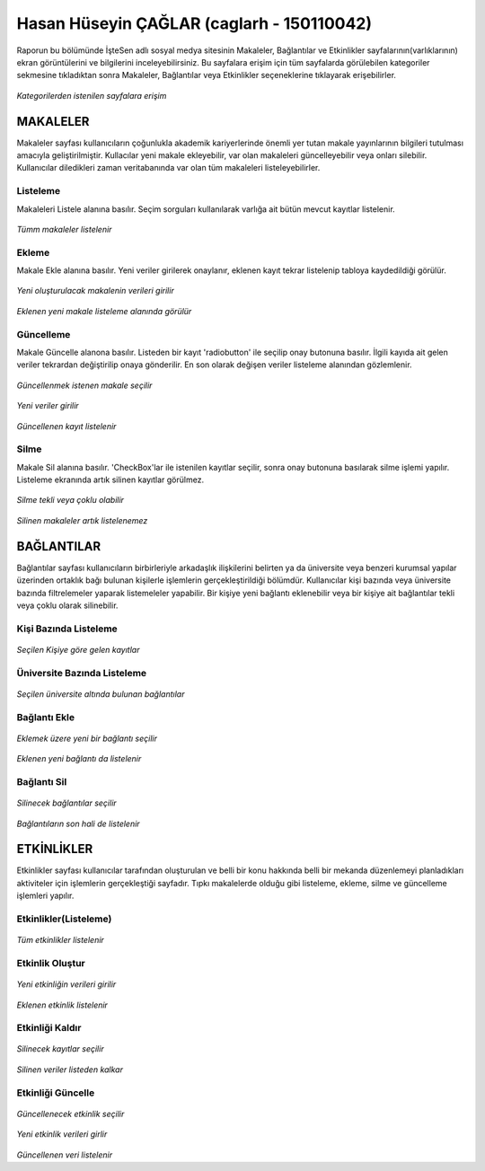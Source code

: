 Hasan Hüseyin ÇAĞLAR (caglarh - 150110042)
============================================

Raporun bu bölümünde İşteSen adlı sosyal medya sitesinin Makaleler, Bağlantılar ve Etkinlikler sayfalarının(varlıklarının) ekran
görüntülerini ve bilgilerini inceleyebilirsiniz. Bu sayfalara erişim için tüm sayfalarda görülebilen kategoriler sekmesine
tıkladıktan sonra Makaleler, Bağlantılar veya Etkinlikler seçeneklerine tıklayarak erişebilirler.

.. figure:: images/caglarh/kategoriler.PNG
    :figclass: align-center
    
*Kategorilerden istenilen sayfalara erişim*
   
MAKALELER
-----------
Makaleler sayfası kullanıcıların çoğunlukla akademik kariyerlerinde önemli yer tutan makale yayınlarının bilgileri tutulması
amacıyla geliştirilmiştir. Kullacılar yeni makale ekleyebilir, var olan makaleleri güncelleyebilir veya onları silebilir.
Kullanıcılar diledikleri zaman veritabanında var olan tüm makaleleri listeleyebilirler.

Listeleme
++++++++++++
Makaleleri Listele alanına basılır. Seçim sorguları kullanılarak varlığa ait bütün mevcut kayıtlar listelenir.

.. figure:: images/caglarh/makaleler_1.PNG
   :figclass: align-center
   
*Tümm makaleler listelenir*
   
Ekleme
+++++++++
Makale Ekle alanına basılır. Yeni veriler girilerek onaylanır, eklenen kayıt tekrar listelenip tabloya kaydedildiği görülür.

.. figure:: images/caglarh/makaleler_2.PNG
   :figclass: align-center
   
*Yeni oluşturulacak makalenin verileri girilir*

.. figure:: images/caglarh/makaleler_3.PNG
   :figclass: align-center
   
*Eklenen yeni makale listeleme alanında görülür*


Güncelleme
+++++++++++++
Makale Güncelle alanona basılır. Listeden bir kayıt 'radiobutton' ile seçilip onay butonuna basılır. İlgili kayıda ait gelen 
veriler tekrardan değiştirilip onaya gönderilir. En son olarak değişen veriler listeleme alanından gözlemlenir.

.. figure:: images/caglarh/makaleler_4.PNG
   :figclass: align-center
   
*Güncellenmek istenen makale seçilir*
   
.. figure:: images/caglarh/makaleler_5.PNG
   :figclass: align-center
   
*Yeni veriler girilir*

.. figure:: images/caglarh/makaleler_6.PNG
   :figclass: align-center
   
*Güncellenen kayıt listelenir*


Silme
+++++++
Makale Sil alanına basılır. 'CheckBox'lar ile istenilen kayıtlar seçilir, sonra onay butonuna basılarak silme işlemi yapılır. 
Listeleme ekranında artık silinen kayıtlar görülmez.

.. figure:: images/caglarh/makaleler_7.PNG
   :figclass: align-center

*Silme tekli veya çoklu olabilir*
   
.. figure:: images/caglarh/makaleler_8.PNG
   :figclass: align-center

*Silinen makaleler artık listelenemez*

   
BAĞLANTILAR
---------------

Bağlantılar sayfası kullanıcıların birbirleriyle arkadaşlık ilişkilerini  belirten ya da üniversite veya benzeri kurumsal   
yapılar üzerinden ortaklık bağı bulunan kişilerle işlemlerin gerçekleştirildiği bölümdür. Kullanıcılar kişi bazında veya
üniversite bazında filtrelemeler yaparak listemeleler yapabilir. Bir kişiye yeni bağlantı eklenebilir veya bir kişiye ait
bağlantılar tekli veya çoklu olarak silinebilir.

Kişi Bazında Listeleme
++++++++++++++++++++++++++++

.. figure:: images/caglarh/baglantilar_1.PNG
   :figclass: align-center

*Seçilen Kişiye göre gelen kayıtlar*

Üniversite Bazında Listeleme
++++++++++++++++++++++++++++++++++

.. figure:: images/caglarh/baglantilar_2.PNG
   :figclass: align-center
   
*Seçilen üniversite altında bulunan bağlantılar*
 
Bağlantı Ekle
++++++++++++++++++++++++

.. figure:: images/caglarh/baglantilar_3.PNG
   :figclass: align-center
   
*Eklemek üzere yeni bir bağlantı seçilir*
   
.. figure:: images/caglarh/baglantilar_4.PNG
   :figclass: align-center
   
*Eklenen yeni bağlantı da listelenir*
   
Bağlantı Sil
++++++++++++++++++++++++

.. figure:: images/caglarh/baglantilar_5.PNG
   :figclass: align-center
   
*Silinecek bağlantılar seçilir*
   
.. figure:: images/caglarh/baglantilar_6.PNG
   :figclass: align-center
   
*Bağlantıların son hali de listelenir*

ETKİNLİKLER
---------
Etkinlikler sayfası kullanıcılar tarafından oluşturulan ve belli bir konu hakkında belli bir mekanda düzenlemeyi planladıkları
aktiviteler için işlemlerin gerçekleştiği sayfadır. Tıpkı makalelerde olduğu gibi listeleme, ekleme, silme ve güncelleme
işlemleri yapılır.

Etkinlikler(Listeleme)
++++++++++++++++++++++++

.. figure:: images/caglarh/etkinlikler_1.PNG
   :figclass: align-center
   
*Tüm etkinlikler listelenir*

Etkinlik Oluştur
++++++++++++++++++++++++

.. figure:: images/caglarh/etkinlikler_8.PNG
   :figclass: align-center
   
*Yeni etkinliğin verileri girilir*

.. figure:: images/caglarh/etkinlikler_2.PNG
   :figclass: align-center
   
*Eklenen etkinlik listelenir*

Etkinliği Kaldır
++++++++++++++++++++++++

.. figure:: images/caglarh/etkinlikler_6.PNG
   :figclass: align-center
   
*Silinecek kayıtlar seçilir*

.. figure:: images/caglarh/etkinlikler_7.PNG
   :figclass: align-center
   
*Silinen veriler listeden kalkar*

Etkinliği Güncelle
++++++++++++++++++++++++

.. figure:: images/caglarh/etkinlikler_3.PNG
   :figclass: align-center
   
*Güncellenecek etkinlik seçilir*

.. figure:: images/caglarh/etkinlikler_4.PNG
   :figclass: align-center
   
*Yeni etkinlik verileri girlir*

.. figure:: images/caglarh/etkinlikler_5.PNG
   :figclass: align-center
   
*Güncellenen veri listelenir*
